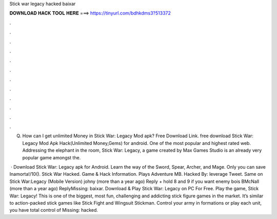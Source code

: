 Stick war legacy hacked baixar



𝐃𝐎𝐖𝐍𝐋𝐎𝐀𝐃 𝐇𝐀𝐂𝐊 𝐓𝐎𝐎𝐋 𝐇𝐄𝐑𝐄 ===> https://tinyurl.com/bdhkdms3?513372



.



.



.



.



.



.



.



.



.



.



.



.

Q. How can I get unlimited Money in Stick War: Legacy Mod apk? Free Download Link. free download Stick War: Legacy Mod Apk Hack(Unlimited Money,Gems) for android. One of the most popular and highest rated web. Addressing the elephant in the room, Stick War: Legacy, a game created by Max Games Studio is an already very popular game amongst the.

 · Download Stick War: Legacy apk for Android. Learn the way of the Sword, Spear, Archer, and Mage. Only you can save Inamorta!/10(). Stick War Hacked. Game & Hack Information. Plays Adventure MB. Hacked By: leverage Tweet. Same on Stick War:Legacy (Mobile Version) johny (more than a year ago) Reply + hold 8 and 9 if you want enemy bois BMcNall (more than a year ago) ReplyMissing: baixar. Download & Play Stick War: Legacy on PC For Free. Play the game, Stick War: Legacy! This is one of the biggest, most fun, challenging and addicting stick figure games in the market. It’s similar to action-packed stick games like Stick Fight and Wingsuit Stickman. Control your army in formations or play each unit, you have total control of Missing: hacked.
